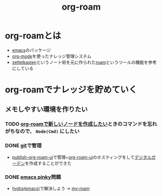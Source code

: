 :PROPERTIES:
:ID:       DB5F02DD-8B76-4CDC-98D8-D79385963585
:END:
#+title: org-roam
#+filetags: :org-mode:emacs:org-roam:
* org-roamとは
- [[id:799D307C-B31B-4CF7-A986-3E19786CF7CE][emacs]]のパッケージ
- [[id:848FDA07-7706-4D0E-9A31-6C71D0F579A2][org-mode]]を使ったナレッジ管理システム
- [[id:F5A90785-FAB2-43C1-959C-9BB5CEDDA210][zettelkasten]]というノート術を元に作られた[[id:C3F2006C-B6A2-417F-8F8D-A8F7A7AE03CD][roam]]というツールの機能を参考にしている

* org-roamでナレッジを貯めていく
**  メモしやすい環境を作りたい
*** TODO [[id:A6A7F3D5-61FD-41B8-8A81-FE7B5FFC0A33][org-roamで新しいノードを作成したい]]ときのコマンドを忘れがちなので、 ~Node(Cmd)~ にしたい
*** DONE [[id:288CBCA7-067B-4E24-972E-AACDD61CC312][git]]で管理
- [[id:4ED39C6C-F151-4EA2-AF4E-B77718959ED3][publish-org-roam-ui]]で管理+[[id:47096488-6B07-44F6-9E5F-66587F585507][org-roam-ui]]のホスティングをして[[id:22F32796-78DD-4CFD-8001-A3213688C800][デジタルガーデン]]を作成することができた
*** DONE [[id:59180C55-A204-4992-8AAA-65168A846A98][emacs pinky]]問題
- [[id:71A58D04-253A-4118-90AD-584AF5AAC935][hydra(emacs)]]で解決しよう -> [[id:999BD9C0-AA15-4D93-AC4C-2B2138476A2D][my-roam]]
